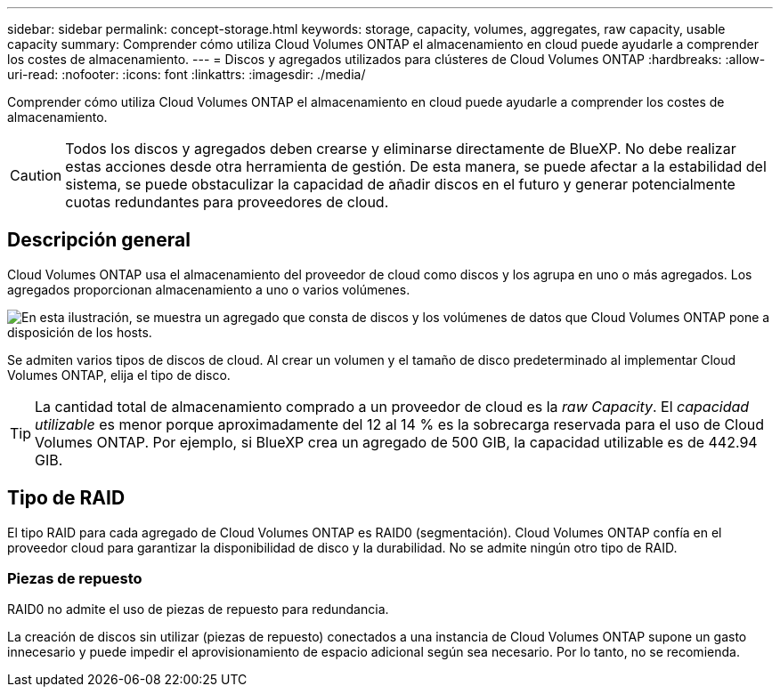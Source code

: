 ---
sidebar: sidebar 
permalink: concept-storage.html 
keywords: storage, capacity, volumes, aggregates, raw capacity, usable capacity 
summary: Comprender cómo utiliza Cloud Volumes ONTAP el almacenamiento en cloud puede ayudarle a comprender los costes de almacenamiento. 
---
= Discos y agregados utilizados para clústeres de Cloud Volumes ONTAP
:hardbreaks:
:allow-uri-read: 
:nofooter: 
:icons: font
:linkattrs: 
:imagesdir: ./media/


[role="lead"]
Comprender cómo utiliza Cloud Volumes ONTAP el almacenamiento en cloud puede ayudarle a comprender los costes de almacenamiento.


CAUTION: Todos los discos y agregados deben crearse y eliminarse directamente de BlueXP. No debe realizar estas acciones desde otra herramienta de gestión. De esta manera, se puede afectar a la estabilidad del sistema, se puede obstaculizar la capacidad de añadir discos en el futuro y generar potencialmente cuotas redundantes para proveedores de cloud.



== Descripción general

Cloud Volumes ONTAP usa el almacenamiento del proveedor de cloud como discos y los agrupa en uno o más agregados. Los agregados proporcionan almacenamiento a uno o varios volúmenes.

image:diagram_storage.png["En esta ilustración, se muestra un agregado que consta de discos y los volúmenes de datos que Cloud Volumes ONTAP pone a disposición de los hosts."]

Se admiten varios tipos de discos de cloud. Al crear un volumen y el tamaño de disco predeterminado al implementar Cloud Volumes ONTAP, elija el tipo de disco.


TIP: La cantidad total de almacenamiento comprado a un proveedor de cloud es la _raw Capacity_. El _capacidad utilizable_ es menor porque aproximadamente del 12 al 14 % es la sobrecarga reservada para el uso de Cloud Volumes ONTAP. Por ejemplo, si BlueXP crea un agregado de 500 GIB, la capacidad utilizable es de 442.94 GIB.

ifdef::aws[]



== Almacenamiento AWS

En AWS, Cloud Volumes ONTAP utiliza almacenamiento EBS para datos de usuario y almacenamiento NVMe local como Flash Cache en algunos tipos de instancias de EC2.

Almacenamiento de EBS:: En AWS, un agregado puede contener hasta 6 discos con el mismo tamaño. Sin embargo, si tiene una configuración compatible con la función de volúmenes Elastic de Amazon EBS, un agregado puede contener hasta 8 discos. link:concept-aws-elastic-volumes.html["Obtenga más información sobre el soporte para volúmenes Elastic"].
+
--
El tamaño máximo del disco es de 16 TIB.

El tipo de disco EBS subyacente puede ser SSD de uso general (gp3 o gp2), SSD de IOPS aprovisionado (io1) o HDD de rendimiento optimizado (st1). Puede emparejar un disco EBS con Amazon S3 a link:concept-data-tiering.html["almacenamiento de objetos de bajo coste"].


NOTE: No se recomienda la organización en niveles de los datos para el almacenamiento de objetos cuando se utilizan unidades HDD optimizadas para el rendimiento (st1).

--
Almacenamiento NVMe local:: Algunos tipos de instancias de EC2 incluyen almacenamiento NVMe local, que Cloud Volumes ONTAP utiliza como link:concept-flash-cache.html["Flash Cache"].


*Enlaces relacionados*

* http://docs.aws.amazon.com/AWSEC2/latest/UserGuide/EBSVolumeTypes.html["Documentación de AWS: Tipos de volúmenes de EBS"^]
* link:task-planning-your-config.html["Aprenda a elegir tipos de disco y tamaños de disco para Sus sistemas en AWS"]
* https://docs.netapp.com/us-en/cloud-volumes-ontap-relnotes/reference-limits-aws.html["Revise los límites de almacenamiento de Cloud Volumes ONTAP en AWS"^]
* http://docs.netapp.com/us-en/cloud-volumes-ontap-relnotes/reference-configs-aws.html["Revise las configuraciones compatibles para Cloud Volumes ONTAP en AWS"^]


endif::aws[]

ifdef::azure[]



== Almacenamiento Azure

En Azure, un agregado puede contener hasta 12 discos con el mismo tamaño. El tipo de disco y el tamaño máximo del disco dependen de si se utiliza un sistema de nodo único o un par de alta disponibilidad:

Sistemas de un solo nodo:: Los sistemas de un solo nodo pueden utilizar los siguientes tipos de discos gestionados de Azure:
+
--
* _Premium SSD Managed Disks_ proporciona un alto rendimiento para cargas de trabajo con un gran volumen de I/o a un coste más elevado.
* _Premium SSD v2 Managed Disks_ Proporciona un mayor rendimiento con menor latencia a un menor costo tanto para pares de nodo único como de alta disponibilidad, en comparación con los discos SSD gestionados premium.
* _Standard SSD Managed Disks_ proporciona un rendimiento constante para cargas de trabajo que requieren un bajo nivel de IOPS.
* _Standard HDD Managed Disks_ es una buena opción si no necesita un alto nivel de IOPS y desea reducir sus costes.
+
Cada tipo de disco gestionado tiene un tamaño máximo de disco de 32 TIB.

+
Puede emparejar un disco gestionado con el almacenamiento de Azure Blob con link:concept-data-tiering.html["almacenamiento de objetos de bajo coste"].



--
Parejas de HA:: Los pares de ALTA DISPONIBILIDAD usan dos tipos de discos que proporcionan un alto rendimiento para las cargas de trabajo con un gran volumen de I/o a un coste más elevado:
+
--
* _Premium Blobs_ de la página con un tamaño de disco máximo de 8 TIB
* _Discos administrados_ con un tamaño máximo de disco de 32 TIB


--


*Enlaces relacionados*

* link:task-planning-your-config-azure.html["Aprenda a elegir tipos de disco y tamaños de disco para Sus sistemas en Azure"]
* link:task-deploying-otc-azure.html#launching-a-cloud-volumes-ontap-ha-pair-in-azure["Inicie una pareja de alta disponibilidad de Cloud Volumes ONTAP en Azure"]
* https://docs.microsoft.com/en-us/azure/virtual-machines/disks-types["Documentación de Microsoft Azure: Tipos de discos gestionados de Azure"^]
* https://docs.microsoft.com/en-us/azure/storage/blobs/storage-blob-pageblob-overview["Documentación de Microsoft Azure: Información general de los blobs de página de Azure"^]
* https://docs.netapp.com/us-en/cloud-volumes-ontap-relnotes/reference-limits-azure.html["Revise los límites de almacenamiento de Cloud Volumes ONTAP en Azure"^]


endif::azure[]

ifdef::gcp[]



== Almacenamiento de Google Cloud

En Google Cloud, un agregado puede contener hasta 6 discos con el mismo tamaño. El tamaño máximo del disco es de 64 TIB.

El tipo de disco puede ser _Zonal SSD persistent disks_, _Zonal balanced persistent disks_ o _Zonal standard persistent disks_. Puede emparejar discos persistentes con un depósito de Google Storage en link:concept-data-tiering.html["almacenamiento de objetos de bajo coste"].

*Enlaces relacionados*

* https://cloud.google.com/compute/docs/disks/["Documentación de Google Cloud: Opciones de almacenamiento"^]
* https://docs.netapp.com/us-en/cloud-volumes-ontap-relnotes/reference-limits-gcp.html["Revise los límites de almacenamiento de Cloud Volumes ONTAP en Google Cloud"^]


endif::gcp[]



== Tipo de RAID

El tipo RAID para cada agregado de Cloud Volumes ONTAP es RAID0 (segmentación). Cloud Volumes ONTAP confía en el proveedor cloud para garantizar la disponibilidad de disco y la durabilidad. No se admite ningún otro tipo de RAID.



=== Piezas de repuesto

RAID0 no admite el uso de piezas de repuesto para redundancia.

La creación de discos sin utilizar (piezas de repuesto) conectados a una instancia de Cloud Volumes ONTAP supone un gasto innecesario y puede impedir el aprovisionamiento de espacio adicional según sea necesario. Por lo tanto, no se recomienda.
